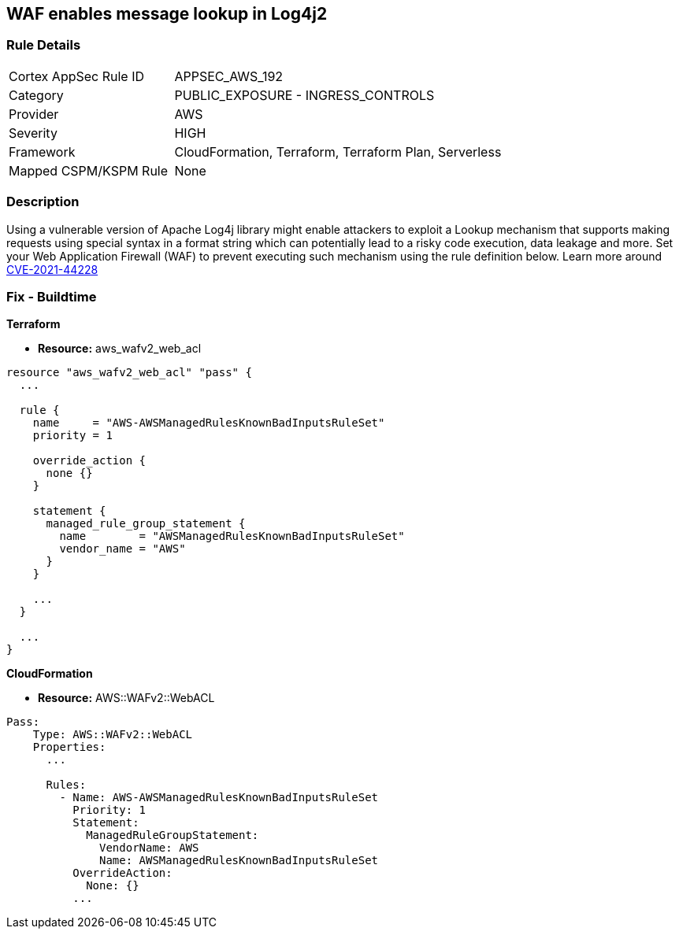 == WAF enables message lookup in Log4j2


=== Rule Details

[cols="1,2"]
|===
|Cortex AppSec Rule ID |APPSEC_AWS_192
|Category |PUBLIC_EXPOSURE - INGRESS_CONTROLS
|Provider |AWS
|Severity |HIGH
|Framework |CloudFormation, Terraform, Terraform Plan, Serverless
|Mapped CSPM/KSPM Rule |None
|===


=== Description 


Using a vulnerable version of Apache Log4j library might enable attackers to exploit a Lookup mechanism that supports making requests using special syntax in a format string which can potentially lead to a risky code execution, data leakage and more.
Set your Web Application Firewall (WAF) to prevent executing such mechanism using the rule definition below.
Learn more around https://nvd.nist.gov/vuln/detail/CVE-2021-44228[CVE-2021-44228]

=== Fix - Buildtime


*Terraform* 


* *Resource:* aws_wafv2_web_acl


[source,go]
----
resource "aws_wafv2_web_acl" "pass" {
  ...

  rule {
    name     = "AWS-AWSManagedRulesKnownBadInputsRuleSet"
    priority = 1

    override_action {
      none {}
    }

    statement {
      managed_rule_group_statement {
        name        = "AWSManagedRulesKnownBadInputsRuleSet"
        vendor_name = "AWS"
      }
    }

    ...
  }

  ...
}
----


*CloudFormation* 


* *Resource:* AWS::WAFv2::WebACL


[source,text]
----
Pass:
    Type: AWS::WAFv2::WebACL
    Properties:
      ...

      Rules:
        - Name: AWS-AWSManagedRulesKnownBadInputsRuleSet
          Priority: 1
          Statement:
            ManagedRuleGroupStatement:
              VendorName: AWS
              Name: AWSManagedRulesKnownBadInputsRuleSet
          OverrideAction:
            None: {}
          ...
----
